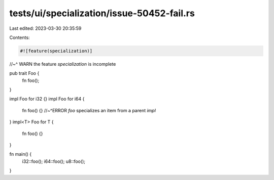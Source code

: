 tests/ui/specialization/issue-50452-fail.rs
===========================================

Last edited: 2023-03-30 20:35:59

Contents:

.. code-block:: rs

    #![feature(specialization)]
//~^ WARN the feature `specialization` is incomplete

pub trait Foo {
    fn foo();
}

impl Foo for i32 {}
impl Foo for i64 {
    fn foo() {}
    //~^ERROR `foo` specializes an item from a parent `impl`
}
impl<T> Foo for T {
    fn foo() {}
}

fn main() {
    i32::foo();
    i64::foo();
    u8::foo();
}


